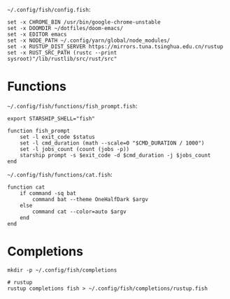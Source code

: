 =~/.config/fish/config.fish=:

#+BEGIN_SRC fish :tangle ~/.config/fish/config.fish :mkdirp yes :comments link
set -x CHROME_BIN /usr/bin/google-chrome-unstable
set -x DOOMDIR ~/dotfiles/doom-emacs/
set -x EDITOR emacs
set -x NODE_PATH ~/.config/yarn/global/node_modules/
set -x RUSTUP_DIST_SERVER https://mirrors.tuna.tsinghua.edu.cn/rustup
set -x RUST_SRC_PATH (rustc --print sysroot)"/lib/rustlib/src/rust/src"
#+END_SRC

* Functions

=~/.config/fish/functions/fish_prompt.fish=:

#+BEGIN_SRC fish :tangle ~/.config/fish/functions/fish_prompt.fish :mkdirp yes :comments link
export STARSHIP_SHELL="fish"

function fish_prompt
    set -l exit_code $status
    set -l cmd_duration (math --scale=0 "$CMD_DURATION / 1000")
    set -l jobs_count (count (jobs -p))
    starship prompt -s $exit_code -d $cmd_duration -j $jobs_count
end
#+END_SRC

=~/.config/fish/functions/cat.fish=:

#+BEGIN_SRC fish :tangle ~/.config/fish/functions/cat.fish :mkdirp yes :comments link
function cat
    if command -sq bat
        command bat --theme OneHalfDark $argv
    else
        command cat --color=auto $argv
    end
end
#+END_SRC

* Completions

#+BEGIN_SRC fish
mkdir -p ~/.config/fish/completions

# rustup
rustup completions fish > ~/.config/fish/completions/rustup.fish
#+END_SRC
